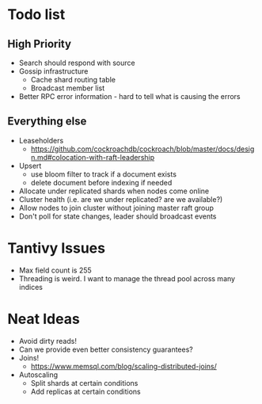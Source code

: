 #+TODO: TODO DOING | DONE

* Todo list
  
** High Priority

  - Search should respond with source
  - Gossip infrastructure
    - Cache shard routing table
    - Broadcast member list
  - Better RPC error information - hard to tell what is causing the errors

** Everything else
   
  - Leaseholders
    - https://github.com/cockroachdb/cockroach/blob/master/docs/design.md#colocation-with-raft-leadership
  - Upsert
    - use bloom filter to track if a document exists
    - delete document before indexing if needed
  - Allocate under replicated shards when nodes come online
  - Cluster health (i.e. are we under replicated? are we available?)
  - Allow nodes to join cluster without joining master raft group
  - Don't poll for state changes, leader should broadcast events
  
* Tantivy Issues
  - Max field count is 255
  - Threading is weird. I want to manage the thread pool across many indices

* Neat Ideas
  - Avoid dirty reads!
  - Can we provide even better consistency guarantees?
  - Joins! 
    - https://www.memsql.com/blog/scaling-distributed-joins/
  - Autoscaling
    - Split shards at certain conditions
    - Add replicas at certain conditions
